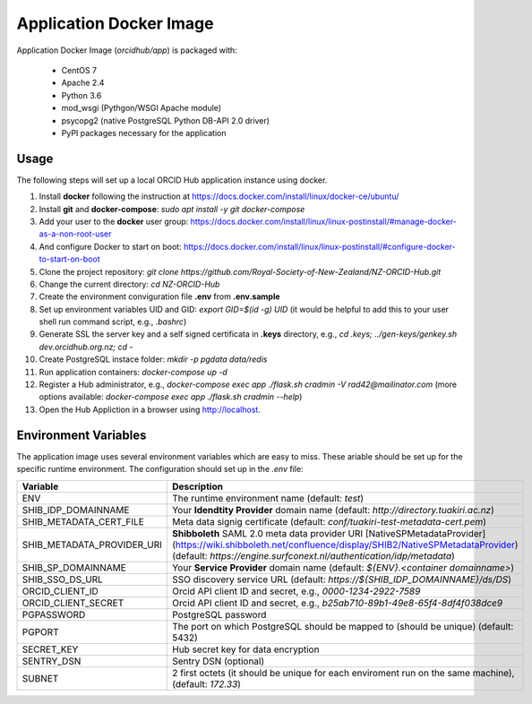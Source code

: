 Application Docker Image
------------------------

Application Docker Image (`orcidhub/app`) is packaged with:

 - CentOS 7
 - Apache 2.4
 - Python 3.6
 - mod_wsgi (Pythgon/WSGI Apache module)
 - psycopg2 (native PostgreSQL Python DB-API 2.0 driver)
 - PyPI packages necessary for the application

Usage
~~~~~

The following steps will set up a local ORCID Hub application instance using docker.

#. Install **docker** following the instruction at https://docs.docker.com/install/linux/docker-ce/ubuntu/
#. Install **git** and **docker-compose**: `sudo apt install -y git docker-compose`
#. Add your user to the **docker** user group: https://docs.docker.com/install/linux/linux-postinstall/#manage-docker-as-a-non-root-user
#. And configure Docker to start on boot: https://docs.docker.com/install/linux/linux-postinstall/#configure-docker-to-start-on-boot
#. Clone the project repository: `git clone https://github.com/Royal-Society-of-New-Zealand/NZ-ORCID-Hub.git`
#. Change the current directory: `cd NZ-ORCID-Hub`
#. Create the environment conviguration file **.env** from **.env.sample**
#. Set up environment variables UID and GID: `export GID=$(id -g) UID` (it would be helpful to add this to your user shell run command script, e.g., *.bashrc*)
#. Generate SSL the server key and a self signed certificata in **.keys** directory, e.g., `cd .keys; ../gen-keys/genkey.sh dev.orcidhub.org.nz; cd -`
#. Create PostgreSQL instace folder: `mkdir -p pgdata data/redis`
#. Run application containers: `docker-compose up -d`
#. Register a Hub administrator, e.g., `docker-compose exec app ./flask.sh cradmin -V rad42@mailinator.com` (more options available: `docker-compose exec app ./flask.sh cradmin --help`)
#. Open the Hub Appliction in a browser using http://localhost.

Environment Variables
~~~~~~~~~~~~~~~~~~~~~

The application image uses several environment variables which are easy
to miss. These ariable should be set up for the specific runtime
environment. The configuration should set up in the *.env* file:

==========================  ==================
Variable                    Description
==========================  ==================
ENV                         The runtime environment name (default: *test*)
SHIB_IDP_DOMAINNAME         Your **Idendtity Provider** domain name (default: *http://directory.tuakiri.ac.nz*)
SHIB_METADATA_CERT_FILE     Meta data signig certificate (default: *conf/tuakiri-test-metadata-cert.pem*)
SHIB_METADATA_PROVIDER_URI  **Shibboleth** SAML 2.0 meta data provider URI [NativeSPMetadataProvider](https://wiki.shibboleth.net/confluence/display/SHIB2/NativeSPMetadataProvider) (default: *https://engine.surfconext.nl/authentication/idp/metadata*)
SHIB_SP_DOMAINNAME          Your **Service Provider** domain name (default: *${ENV}.<container domainname>*)
SHIB_SSO_DS_URL             SSO discovery service URL (default: *https://${SHIB_IDP_DOMAINNAME}/ds/DS*)
ORCID_CLIENT_ID             Orcid API client ID and secret, e.g., *0000-1234-2922-7589*
ORCID_CLIENT_SECRET         Orcid API client ID and secret, e.g., *b25ab710-89b1-49e8-65f4-8df4f038dce9*
PGPASSWORD                  PostgreSQL password
PGPORT                      The port on which PostgreSQL should be mapped to (should be unique) (default: 5432)
SECRET_KEY                  Hub secret key for data encryption
SENTRY_DSN                  Sentry DSN (optional)
SUBNET                      2 first octets (it should be unique for each enviroment run on the same machine), (default: *172.33*)
==========================  ==================
